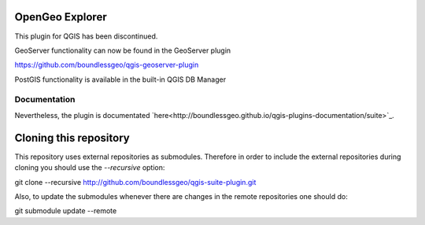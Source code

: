 OpenGeo Explorer
================

This plugin for QGIS has been discontinued.

GeoServer functionality can now be found in the GeoServer plugin

https://github.com/boundlessgeo/qgis-geoserver-plugin

PostGIS functionality is available in the built-in QGIS DB Manager

Documentation
-------------

Nevertheless, the plugin is documentated `here<http://boundlessgeo.github.io/qgis-plugins-documentation/suite>`_.

Cloning this repository
=======================

This repository uses external repositories as submodules. Therefore in order to include the external repositories during cloning you should use the *--recursive* option:

git clone --recursive http://github.com/boundlessgeo/qgis-suite-plugin.git

Also, to update the submodules whenever there are changes in the remote repositories one should do:

git submodule update --remote
